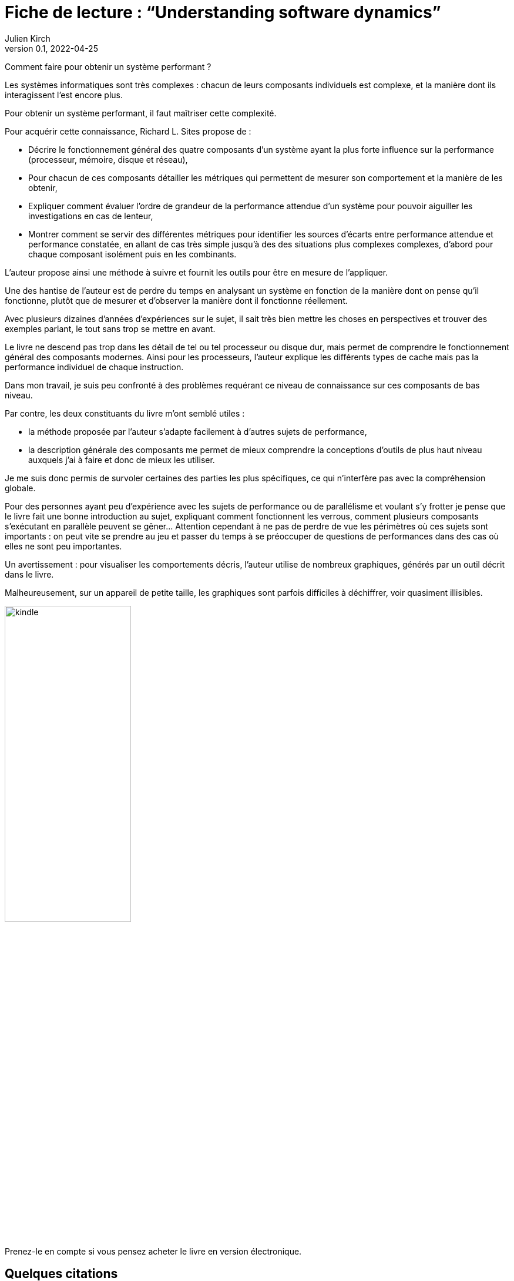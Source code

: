 = Fiche de lecture{nbsp}: "`Understanding software dynamics`"
Julien Kirch
v0.1, 2022-04-25
:article_lang: fr
:article_image: cover.jpeg

Comment faire pour obtenir un système performant{nbsp}?

Les systèmes informatiques sont très complexes{nbsp}: chacun de leurs composants individuels est complexe, et la manière dont ils interagissent l'est encore plus. 

Pour obtenir un système performant, il faut maîtriser cette complexité.

Pour acquérir cette connaissance, Richard L. Sites propose de{nbsp}:

* Décrire le fonctionnement général des quatre composants d'un système ayant la plus forte influence sur la performance (processeur, mémoire, disque et réseau),
* Pour chacun de ces composants détailler les métriques qui permettent de mesurer son comportement et la manière de les obtenir,
* Expliquer comment évaluer l'ordre de grandeur de la performance attendue d'un système pour pouvoir aiguiller les investigations en cas de lenteur,
* Montrer comment se servir des différentes métriques pour identifier les sources d'écarts entre performance attendue et performance constatée, en allant de cas très simple jusqu'à des des situations plus complexes complexes, d'abord pour chaque composant isolément puis en les combinants.

L'auteur propose ainsi une méthode à suivre et fournit les outils pour être en mesure de l'appliquer.

Une des hantise de l'auteur est de perdre du temps en analysant un système en fonction de la manière dont on pense qu'il fonctionne, plutôt que de mesurer et d'observer la manière dont il fonctionne réellement.

Avec plusieurs dizaines d'années d'expériences sur le sujet, il sait très bien mettre les choses en perspectives et trouver des exemples parlant, le tout sans trop se mettre en avant.

Le livre ne descend pas trop dans les détail de tel ou tel processeur ou disque dur, mais permet de comprendre le fonctionnement général des composants modernes.
Ainsi pour les processeurs, l'auteur explique les différents types de cache mais pas la performance individuel de chaque instruction.

Dans mon travail, je suis peu confronté à des problèmes requérant ce niveau de connaissance sur ces composants de bas niveau.

Par contre, les deux constituants du livre m'ont semblé utiles{nbsp}:

* la méthode proposée par l'auteur s'adapte facilement à d'autres sujets de performance,
* la description générale des composants me permet de mieux comprendre la conceptions d'outils de plus haut niveau auxquels j'ai à faire et donc de mieux les utiliser.

Je me suis donc permis de survoler certaines des parties les plus spécifiques, ce qui n'interfère pas avec la compréhension globale.

Pour des personnes ayant peu d'expérience avec les sujets de performance ou de parallélisme et voulant s'y frotter je pense que le livre fait une bonne introduction au sujet, expliquant comment fonctionnent les verrous, comment plusieurs composants s'exécutant en parallèle peuvent se gêner…
Attention cependant à ne pas de perdre de vue les périmètres où ces sujets sont importants{nbsp}: on peut vite se prendre au jeu et passer du temps à se préoccuper de questions de performances dans des cas où elles ne sont peu importantes.

Un avertissement{nbsp}: pour visualiser les comportements décris, l'auteur utilise de nombreux graphiques, générés par un outil décrit dans le livre.

Malheureusement, sur un appareil de petite taille, les graphiques sont parfois difficiles à déchiffrer, voir quasiment illisibles.

image::kindle.jpeg[width=50%]

Prenez-le en compte si vous pensez acheter le livre en version électronique.

== Quelques citations

[quote]
____
The hard part of performance analysis is observing what programs are actually doing rather than the simpler imagined picture in the readers (or original designer's) head of what the programs are expected to be doing.
____

[quote]
____
* The term _lock saturation_ refers to a lock that is contended almost all the time, preventing effective parallel execution.
* The term _lock capture_ refers to a single thread repeatedly acquiring and releasing a lock before others have a chance. 
* The term _starvation_ refers to a thread that is unable to gain access to a lock for a long time, even if none of the other threads holds the lock very long.
* These three effects will occur in almost any heavily contended locking system unless the design explicitly counteracts them.
* Over time, lightly contended locking systems tend to become heavily contended. A lightweight technique for stating the expected lock-acquisition time and then continually comparing against that will alert code owners as delays creep up. 
* Observing the actual dynamics of locking interactions is the key to understanding the slowdowns they cause.
____

[quote]
____
In Part I, "`Measurement`", you learned to make informed estimates of how long a piece of code should take. Your careful measurements of CPU, memory, disk, and network activity inform those estimates. Estimates give you some idea of what to expect when you observe the actual behavior of a program. When the estimated and actual performance differ, there is always something to learn -- why your estimate was unrealistic, why the program is slower (or faster) than it should be, or a little of each.

Along the way, you learned a little more about how modern complex processor chips work and how they interact with operating systems and user software. 

In Part II, "`Observation`", you learned of the existence of several common tools for observing program performance. You also learned how to design-in ways to observe the overall behavior and health of demanding time-constrained software systems. Logging and dashboards are key design ideas for built-in observability. Once you have even simple logging and dashboards in place, it is easier to add some more detail as you come to understand the dynamics of a complex software system and thus come to understand what other data items are most useful (just avoid slowing everything down too much).

Part II also introduced the contrast between sampling and tracing: the former gives low-overhead snapshots of what a program is doing via counts, PC samples, and such; the latter gives a blow-by-blow accounting of everything a CPU system is doing while executing one or more programs. Sampling is useful for observing the overall behavior of a software system and especially for understanding its normal or average behavior -- _what_ is happening. Tracing is useful for observing actual instances of unpredictable slow dynamics, either by observing long enough to have a trace contain many examples of slow behavior or by tracing continuously (flight-recorder mode) until software detects some bad performance and then stops tracing in order to capture the events leading up to and including the bad behavior. These instances lead to understanding why software is sometimes slow.

Along the way, you also learned more about the dynamic execution of request-driven time-constrained software.

In Part III, "`Kernel-User Trace`", you learned how to construct kernel hooks to capture the fundamental transition events between kernel-mode execution, user-mode execution, scheduler execution, context switches, and idle. You learned how to keep the overhead of these hooks incredibly low -- less than 1% CPU and memory overhead for 200,000 events per second per CPU core. This part also taught how to construct a loadable module to do most of the work underlying the kernel hooks and how to construct a simple user-mode library to control tracing. These hooks are available as open-source code for Linux on common x86 and ARM processors.

You learned the value of recording a little extra information: the first argument and return value of system calls: wakeup events that make a blocked thread runnable again; instructions per cycle to reveal execution interference from related threads, unrelated other programs, and the operating system itself; low-power idle states that can cause delays restarting execution; PC samples to give insight into long execution paths either within kernel code or user code; CPU clock frequency to avoid looking for other explanations of 5x slower than normal execution speed; and simple network stack packet timestamping to disambiguate whether a long delay from machine A user code to machine B user code occurred before A's kernel code sent a message or after B's kernel code received it, or in the network itself.

Starting with raw traces and postprocessing them, you learned how to extend small timestamps to full-size ones and how to turn first-use event names into running human-readable names for every trace item.

From the expanded events, you learned how to turn transition timestamps into execution spans that cover 100% of the time on every CPU core in a trace and to produce readable JSON files that can be further modified, embellished, and searched. Finally, you learned how to turn the JSON files into dynamic HTML files that the user can pan and zoom, for examining execution dynamics at any desired level of detail. Several side programs can be used to trim traces, add kernel routine names, add user routine names, and add timestamped tcpdump packet information.

With traces from two or more communicating machines, you learned how to align the timestamps via postprocessing software even when the original machines' time-of-day clocks are out of sync by tens of milliseconds, all without requiring fancy high-precision hardware. The last portion of this part explained how to use the existing HTML user interface in a browser to find and display the events, execution dynamics, and interactions that lead to slow performance. Observing exactly where all the time went in an instance of a slow time-constrained request leads directly to an understanding of the root cause(s) that make it slow—not just the what but the why.

In Part IV, "`Reasoning`", we went through several case studies, learning how to reason about instances of the nine common mechanisms that can slow down time-constrained software. Throughout these examples, you also learned more about what to look for as you approach a performance mystery. The examples draw upon most of the concepts covered in the first three parts of the book, giving you the opportunity to practice using them and to consolidate your learning from those chapters.
____

